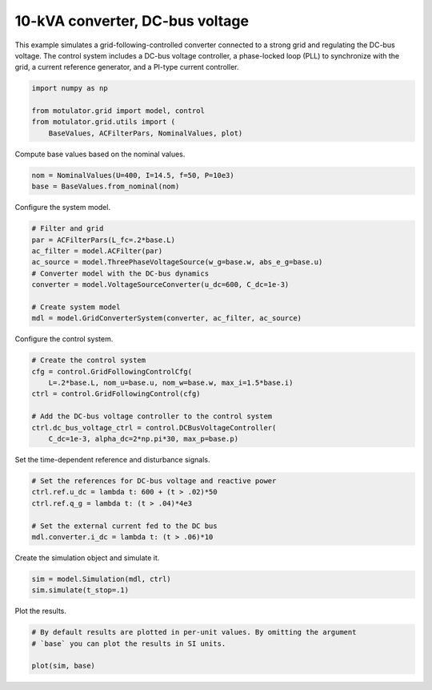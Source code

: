 
.. DO NOT EDIT.
.. THIS FILE WAS AUTOMATICALLY GENERATED BY SPHINX-GALLERY.
.. TO MAKE CHANGES, EDIT THE SOURCE PYTHON FILE:
.. "grid_examples/grid_following/plot_gfl_dc_bus_10kva.py"
.. LINE NUMBERS ARE GIVEN BELOW.

.. only:: html

    .. note::
        :class: sphx-glr-download-link-note

        :ref:`Go to the end <sphx_glr_download_grid_examples_grid_following_plot_gfl_dc_bus_10kva.py>`
        to download the full example code.

.. rst-class:: sphx-glr-example-title

.. _sphx_glr_grid_examples_grid_following_plot_gfl_dc_bus_10kva.py:


10-kVA converter, DC-bus voltage
================================

This example simulates a grid-following-controlled converter connected to a
strong grid and regulating the DC-bus voltage. The control system includes a
DC-bus voltage controller, a phase-locked loop (PLL) to synchronize with the
grid, a current reference generator, and a PI-type current controller.

.. GENERATED FROM PYTHON SOURCE LINES 13-19

.. code-block:: Python

    import numpy as np

    from motulator.grid import model, control
    from motulator.grid.utils import (
        BaseValues, ACFilterPars, NominalValues, plot)








.. GENERATED FROM PYTHON SOURCE LINES 20-21

Compute base values based on the nominal values.

.. GENERATED FROM PYTHON SOURCE LINES 21-25

.. code-block:: Python


    nom = NominalValues(U=400, I=14.5, f=50, P=10e3)
    base = BaseValues.from_nominal(nom)








.. GENERATED FROM PYTHON SOURCE LINES 26-27

Configure the system model.

.. GENERATED FROM PYTHON SOURCE LINES 27-38

.. code-block:: Python


    # Filter and grid
    par = ACFilterPars(L_fc=.2*base.L)
    ac_filter = model.ACFilter(par)
    ac_source = model.ThreePhaseVoltageSource(w_g=base.w, abs_e_g=base.u)
    # Converter model with the DC-bus dynamics
    converter = model.VoltageSourceConverter(u_dc=600, C_dc=1e-3)

    # Create system model
    mdl = model.GridConverterSystem(converter, ac_filter, ac_source)








.. GENERATED FROM PYTHON SOURCE LINES 39-40

Configure the control system.

.. GENERATED FROM PYTHON SOURCE LINES 40-50

.. code-block:: Python


    # Create the control system
    cfg = control.GridFollowingControlCfg(
        L=.2*base.L, nom_u=base.u, nom_w=base.w, max_i=1.5*base.i)
    ctrl = control.GridFollowingControl(cfg)

    # Add the DC-bus voltage controller to the control system
    ctrl.dc_bus_voltage_ctrl = control.DCBusVoltageController(
        C_dc=1e-3, alpha_dc=2*np.pi*30, max_p=base.p)








.. GENERATED FROM PYTHON SOURCE LINES 51-52

Set the time-dependent reference and disturbance signals.

.. GENERATED FROM PYTHON SOURCE LINES 52-60

.. code-block:: Python


    # Set the references for DC-bus voltage and reactive power
    ctrl.ref.u_dc = lambda t: 600 + (t > .02)*50
    ctrl.ref.q_g = lambda t: (t > .04)*4e3

    # Set the external current fed to the DC bus
    mdl.converter.i_dc = lambda t: (t > .06)*10








.. GENERATED FROM PYTHON SOURCE LINES 61-62

Create the simulation object and simulate it.

.. GENERATED FROM PYTHON SOURCE LINES 62-66

.. code-block:: Python


    sim = model.Simulation(mdl, ctrl)
    sim.simulate(t_stop=.1)








.. GENERATED FROM PYTHON SOURCE LINES 67-68

Plot the results.

.. GENERATED FROM PYTHON SOURCE LINES 68-73

.. code-block:: Python


    # By default results are plotted in per-unit values. By omitting the argument
    # `base` you can plot the results in SI units.

    plot(sim, base)



.. rst-class:: sphx-glr-horizontal


    *

      .. image-sg:: /grid_examples/grid_following/images/sphx_glr_plot_gfl_dc_bus_10kva_001.png
         :alt: plot gfl dc bus 10kva
         :srcset: /grid_examples/grid_following/images/sphx_glr_plot_gfl_dc_bus_10kva_001.png
         :class: sphx-glr-multi-img

    *

      .. image-sg:: /grid_examples/grid_following/images/sphx_glr_plot_gfl_dc_bus_10kva_002.png
         :alt: plot gfl dc bus 10kva
         :srcset: /grid_examples/grid_following/images/sphx_glr_plot_gfl_dc_bus_10kva_002.png
         :class: sphx-glr-multi-img






.. rst-class:: sphx-glr-timing

   **Total running time of the script:** (0 minutes 1.323 seconds)


.. _sphx_glr_download_grid_examples_grid_following_plot_gfl_dc_bus_10kva.py:

.. only:: html

  .. container:: sphx-glr-footer sphx-glr-footer-example

    .. container:: sphx-glr-download sphx-glr-download-jupyter

      :download:`Download Jupyter notebook: plot_gfl_dc_bus_10kva.ipynb <plot_gfl_dc_bus_10kva.ipynb>`

    .. container:: sphx-glr-download sphx-glr-download-python

      :download:`Download Python source code: plot_gfl_dc_bus_10kva.py <plot_gfl_dc_bus_10kva.py>`

    .. container:: sphx-glr-download sphx-glr-download-zip

      :download:`Download zipped: plot_gfl_dc_bus_10kva.zip <plot_gfl_dc_bus_10kva.zip>`


.. only:: html

 .. rst-class:: sphx-glr-signature

    `Gallery generated by Sphinx-Gallery <https://sphinx-gallery.github.io>`_
